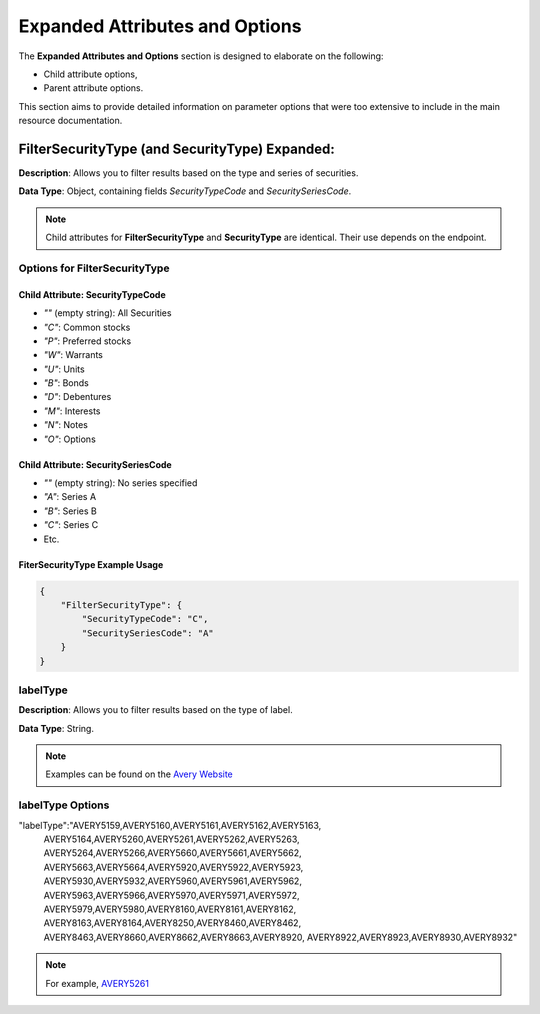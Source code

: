 .. _detailed-parameter-options:



===============================
Expanded Attributes and Options
===============================

The **Expanded Attributes and Options** section is designed to elaborate on the following:

* Child attribute options,
* Parent attribute options.

This section aims to provide detailed information on parameter options that were too extensive to include in the main resource documentation.


.. _filterSecurityType:



FilterSecurityType (and SecurityType) Expanded:
#################################################

**Description**: Allows you to filter results based on the type and series of securities.

**Data Type**: Object, containing fields `SecurityTypeCode` and `SecuritySeriesCode`.

.. note:: Child attributes for **FilterSecurityType** and **SecurityType** are identical. Their use depends on the endpoint. 


Options for FilterSecurityType
------------------------------


Child Attribute: **SecurityTypeCode** 
^^^^^^^^^^^^^^^^^^^^^^^^^^^^^^^^^^^^^^^^


- `""` (empty string): All Securities
- `"C"`: Common stocks
- `"P"`: Preferred stocks
- `"W"`: Warrants
- `"U"`: Units
- `"B"`: Bonds
- `"D"`: Debentures
- `"M"`: Interests
- `"N"`: Notes
- `"O"`: Options

Child Attribute: **SecuritySeriesCode**
^^^^^^^^^^^^^^^^^^^^^^^^^^^^^^^^^^^^^^^^^

- `""` (empty string): No series specified
- `"A"`: Series A
- `"B"`: Series B
- `"C"`: Series C
- Etc. 


FiterSecurityType Example Usage
^^^^^^^^^^^^^^^^^^^^^^^^^^^^^^^

.. code-block:: json 


    {
        "FilterSecurityType": {
            "SecurityTypeCode": "C",
            "SecuritySeriesCode": "A"
        }
    }




.. _labelType:

labelType
---------




**Description**: Allows you to filter results based on the type of label.


**Data Type**: String.

.. note:: Examples can be found on the `Avery Website <https://www.avery.com/templates>`_

labelType Options
-----------------

"labelType":"AVERY5159,AVERY5160,AVERY5161,AVERY5162,AVERY5163,
            AVERY5164,AVERY5260,AVERY5261,AVERY5262,AVERY5263,
            AVERY5264,AVERY5266,AVERY5660,AVERY5661,AVERY5662,
            AVERY5663,AVERY5664,AVERY5920,AVERY5922,AVERY5923,
            AVERY5930,AVERY5932,AVERY5960,AVERY5961,AVERY5962,
            AVERY5963,AVERY5966,AVERY5970,AVERY5971,AVERY5972,
            AVERY5979,AVERY5980,AVERY8160,AVERY8161,AVERY8162,
            AVERY8163,AVERY8164,AVERY8250,AVERY8460,AVERY8462,
            AVERY8463,AVERY8660,AVERY8662,AVERY8663,AVERY8920,
            AVERY8922,AVERY8923,AVERY8930,AVERY8932" 



.. note:: For example, `AVERY5261 <https://www.avery.com/templates/5261>`_


    
 